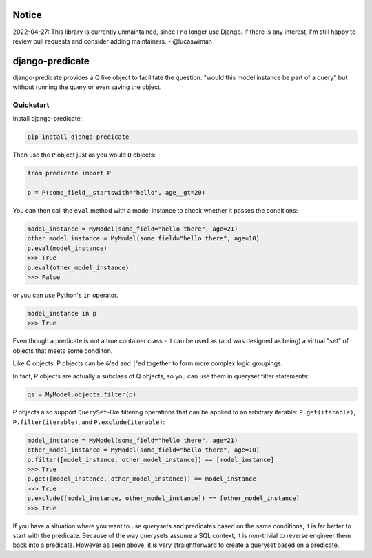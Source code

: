 Notice
======

2022-04-27: This library is currently unmaintained, since I no longer use Django. If there is any interest, I'm still happy to review pull requests and consider adding maintainers. - @lucaswiman


django-predicate
================

django-predicate provides a Q like object to facilitate the question: "would
this model instance be part of a query" but without running the query or even
saving the object.

Quickstart
----------

Install django-predicate:

.. code-block:: console

    pip install django-predicate

Then use the ``P`` object just as you would ``Q`` objects:

.. code-block:: python

    from predicate import P

    p = P(some_field__startswith="hello", age__gt=20)

You can then call the ``eval`` method with a model instance to check whether it
passes the conditions:

.. code-block:: python

    model_instance = MyModel(some_field="hello there", age=21)
    other_model_instance = MyModel(some_field="hello there", age=10)
    p.eval(model_instance)
    >>> True
    p.eval(other_model_instance)
    >>> False

or you can use Python's ``in`` operator.

.. code-block:: python

    model_instance in p
    >>> True

Even though a predicate is not a true container class - it can be used as (and
was designed as being) a virtual "set" of objects that meets some condiiton.

Like Q objects, P objects can be ``&``'ed  and ``|``'ed together to form more
complex logic groupings.

In fact, P objects are actually a subclass of Q objects, so you can use them in
queryset filter statements:

.. code-block:: python

    qs = MyModel.objects.filter(p)


P objects also support ``QuerySet``-like filtering operations that can be
applied to an arbitrary iterable: ``P.get(iterable)``, ``P.filter(iterable)``,
and ``P.exclude(iterable)``:

.. code-block:: python

    model_instance = MyModel(some_field="hello there", age=21)
    other_model_instance = MyModel(some_field="hello there", age=10)
    p.filter([model_instance, other_model_instance]) == [model_instance]
    >>> True
    p.get([model_instance, other_model_instance]) == model_instance
    >>> True
    p.exclude([model_instance, other_model_instance]) == [other_model_instance]
    >>> True


If you have a situation where you want to use querysets and predicates based on
the same conditions, it is far better to start with the predicate. Because of
the way querysets assume a SQL context, it is non-trivial to reverse engineer
them back into a predicate. However as seen above, it is very straightforward
to create a queryset based on a predicate.
